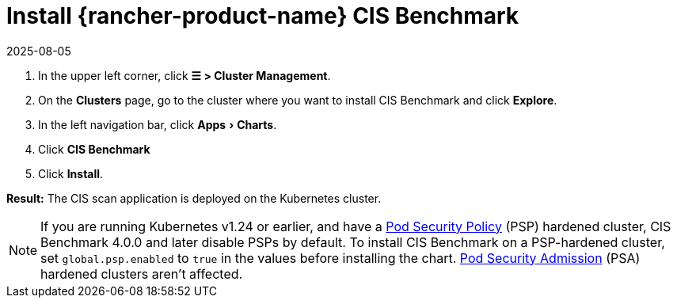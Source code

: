 = Install {rancher-product-name} CIS Benchmark
:revdate: 2025-08-05
:page-revdate: {revdate}
:experimental:

. In the upper left corner, click *☰ > Cluster Management*.
. On the *Clusters* page, go to the cluster where you want to install CIS Benchmark and click *Explore*.
. In the left navigation bar, click menu:Apps[Charts].
. Click *CIS Benchmark*
. Click *Install*.

*Result:* The CIS scan application is deployed on the Kubernetes cluster.

[NOTE]
====

If you are running Kubernetes v1.24 or earlier, and have a xref:security/psp/create.adoc[Pod Security Policy] (PSP) hardened cluster, CIS Benchmark 4.0.0 and later disable PSPs by default. To install CIS Benchmark on a PSP-hardened cluster, set `global.psp.enabled` to `true` in the values before installing the chart. xref:security/psa-pss.adoc[Pod Security Admission] (PSA) hardened clusters aren't affected.
====

